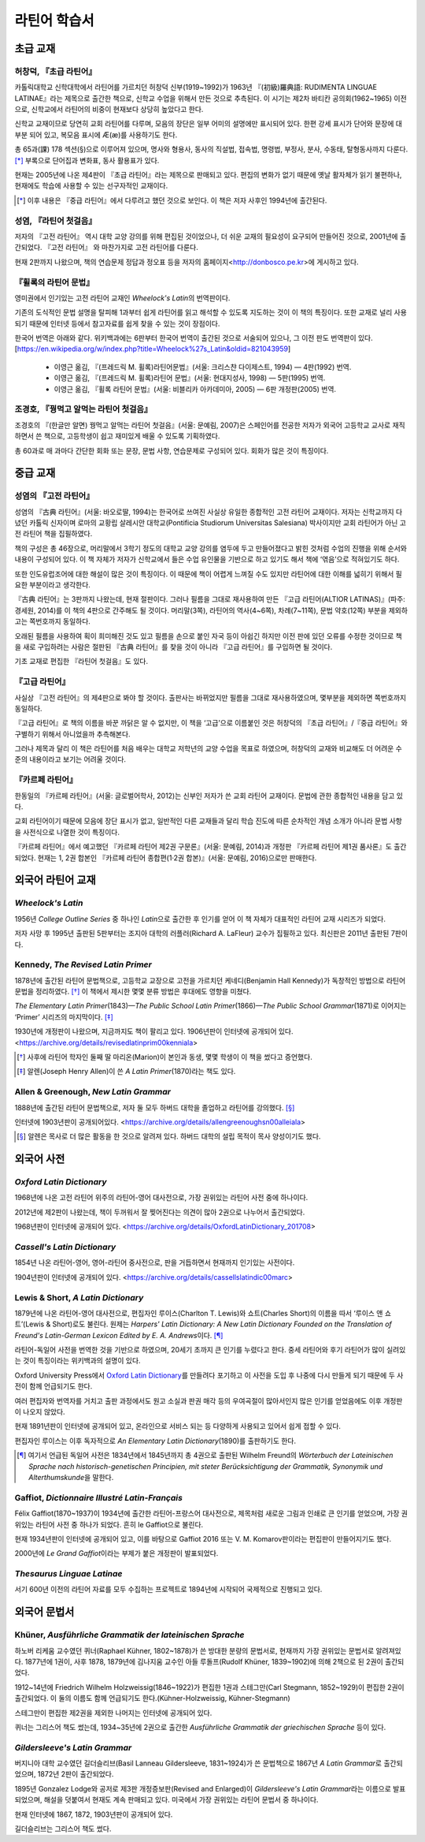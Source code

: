 라틴어 학습서
=============

초급 교재
---------

허창덕, 『초급 라틴어』
^^^^^^^^^^^^^^^^^^^^^^^

카톨릭대학교 신학대학에서 라틴어를 가르치던 허창덕 신부(1919~1992)가 1963년 『(初級)羅典語: RUDIMENTA LINGUAE LATINAE』라는 제목으로 출간한 책으로, 신학교 수업을 위해서 만든 것으로 추측된다. 이 시기는 제2차 바티칸 공의회(1962~1965) 이전으로, 신학교에서 라틴어의 비중이 현재보다 상당히 높았다고 한다.

신학교 교재이므로 당연히 교회 라틴어를 다루며, 모음의 장단은 일부 어미의 설명에만 표시되어 있다. 한편 강세 표시가 단어와 문장에 대부분 되어 있고, 복모음 표시에 Æ(æ)를 사용하기도 한다.

총 65과(課) 178 섹션(§)으로 이루어져 있으며, 명사와 형용사, 동사의 직설법, 접속법, 명령법, 부정사, 분사, 수동태, 탈형동사까지 다룬다. [*]_ 부록으로 단어집과 변화표, 동사 활용표가 있다.

현재는 2005년에 나온 제4판이 『초급 라틴어』라는 제목으로 판매되고 있다. 편집의 변화가 없기 때문에 옛날 활자체가 읽기 불편하나, 현재에도 학습에 사용할 수 있는 선구자적인 교재이다.

.. [*]
   이후 내용은 『중급 라틴어』에서 다루려고 했던 것으로 보인다. 이 책은 저자 사후인 1994년에 출간된다.

성염, 『라틴어 첫걸음』
^^^^^^^^^^^^^^^^^^^^^^^

저자의 『고전 라틴어』 역시 대학 교양 강의를 위해 편집된 것이었으나, 더 쉬운 교재의 필요성이 요구되어 만들어진 것으로, 2001년에 출간되었다. 『고전 라틴어』 와 마찬가지로 고전 라틴어를 다룬다.

현재 2판까지 나왔으며, 책의 연습문제 정답과 정오표 등을 저자의 홈페이지<http://donbosco.pe.kr>에 게시하고 있다.

『휠록의 라틴어 문법』
^^^^^^^^^^^^^^^^^^^^^^

영미권에서 인기있는 고전 라틴어 교재인 :title-reference:`Wheelock's Latin`\의 번역판이다.

기존의 도식적인 문법 설명을 탈피해 1과부터 쉽게 라틴어를 읽고 해석할 수 있도록 지도하는 것이 이 책의 특징이다. 또한 교재로 널리 사용되기 때문에 인터넷 등에서 참고자료를 쉽게 찾을 수 있는 것이 장점이다.

한국어 번역은 아래와 같다. 위키백과에는 6판부터 한국어 번역이 출간된 것으로 서술되어 있으나, 그 이전 판도 번역판이 있다. [https://en.wikipedia.org/w/index.php?title=Wheelock%27s_Latin&oldid=821043959]

   -  이영근 옮김, 『(프레드릭 M. 휠록)라틴어문법』(서울: 크리스챤 다이제스트, 1994) — 4판(1992) 번역.
   -  이영근 옮김, 『(프레드릭 M. 휠록)라틴어 문법』(서울: 현대지성사, 1998) — 5판(1995) 번역.
   -  이영근 옮김, 『휠록 라틴어 문법』(서울: 비블리카 아카데미아, 2005)
      — 6판 개정판(2005) 번역.

조경호, 『꿩먹고 알먹는 라틴어 첫걸음』
^^^^^^^^^^^^^^^^^^^^^^^^^^^^^^^^^^^^^^^

조경호의 『(한글만 알면) 꿩먹고 알먹는 라틴어 첫걸음』(서울: 문예림, 2007)은  스페인어를 전공한 저자가 외국어 고등학교 교사로 재직하면서 쓴 책으로, 고등학생이 쉽고 재미있게 배울 수 있도록 기획하였다.

총 60과로 매 과마다 간단한 회화 또는 문장, 문법 사항, 연습문제로 구성되어 있다. 회화가 많은 것이 특징이다.

중급 교재
---------

.. _성염의 고전 라틴어:

성염의 『고전 라틴어』
^^^^^^^^^^^^^^^^^^^^^^

성염의 『古典 라틴어』(서울: 바오로딸, 1994)는 한국어로 쓰여진 사실상 유일한 종합적인 고전 라틴어 교재이다. 저자는 신학교까지 다녔던 카톨릭 신자이며 로마의 교황립 살레시안 대학교(Pontificia Studiorum Universitas Salesiana) 박사이지만 교회 라틴어가 아닌 고전 라틴어 책을 집필하였다.

책의 구성은 총 46장으로, 머리말에서 3학기 정도의 대학교 교양 강의를 염두에 두고 만들어졌다고 밝힌 것처럼 수업의 진행을 위해 순서와 내용이 구성되어 있다. 이 책 자체가 저자가 신학교에서 들은 수업 유인물을 기반으로 하고 있기도 해서 책에 ‘엮음’으로 적혀있기도 하다.

또한 인도유럽조어에 대한 해설이 많은 것이 특징이다. 이 때문에 책이 어렵게 느껴질 수도 있지만 라틴어에 대한 이해를 넓히기 위해서 필요한 부분이라고 생각한다.

『古典 라틴어』는 3판까지 나왔는데, 현재 절판이다. 그러나 필름을 그대로 재사용하여 만든 『고급 라틴어(ALTIOR LATINAS)』(파주: 경세원, 2014)를 이 책의 4판으로 간주해도 될 것이다. 머리말(3쪽), 라틴어의 역사(4~6쪽), 차례(7~11쪽), 문법 약호(12쪽) 부분을 제외하고는 쪽번호까지 동일하다.

오래된 필름을 사용하여 획이 희미해진 것도 있고 필름을 손으로 붙인 자국 등이 아쉽긴 하지만 이전 판에 있던 오류를 수정한 것이므로 책을 새로 구입하려는 사람은 절판된 『古典 라틴어』를 찾을 것이 아니라 『고급 라틴어』를 구입하면 될 것이다.

기초 교재로 편집한 『라틴어 첫걸음』도 있다.

『고급 라틴어』
^^^^^^^^^^^^^^^

사실상 『고전 라틴어』의 제4판으로 봐야 할 것이다. 출판사는 바뀌었지만 필름을 그대로 재사용하였으며, 몇부분을 제외하면 쪽번호까지 동일하다.

『고급 라틴어』로 책의 이름을 바꾼 까닭은 알 수 없지만, 이 책을 ‘고급’으로 이름붙인 것은 허창덕의 『초급 라틴어』/『중급 라틴어』와 구별하기 위해서 아니었을까 추측해본다.

그러나 제목과 달리 이 책은 라틴어를 처음 배우는 대학교 저학년의 교양 수업을 목표로 하였으며, 허창덕의 교재와 비교해도 더 어려운 수준의 내용이라고 보기는 어려울 것이다.

.. _카르페 라틴어:

『카르페 라틴어』
^^^^^^^^^^^^^^^^^

한동일의 『카르페 라틴어』(서울: 글로벌어학사, 2012)는 신부인 저자가 쓴 교회 라틴어 교재이다. 문법에 관한 종합적인 내용을 담고 있다.

교회 라틴어이기 때문에 모음에 장단 표시가 없고, 일반적인 다른 교재들과 달리 학습 진도에 따른 순차적인 개념 소개가 아니라 문법 사항을 사전식으로 나열한 것이 특징이다.

『카르페 라틴어』에서 예고했던 『카르페 라틴어 제2권 구문론』(서울: 문예림, 2014)과 개정판 『카르페 라틴어 제1권 품사론』도 출간되었다. 현재는 1, 2권 합본인 『카르페 라틴어 종합편(1·2권 합본)』(서울: 문예림, 2016)으로만 판매한다.

외국어 라틴어 교재
------------------

:title-reference:`Wheelock's Latin`
^^^^^^^^^^^^^^^^^^^^^^^^^^^^^^^^^^^

1956년 :title-reference:`College Outline Series` 중 하나인  :title-reference:`Latin`\으로 출간한 후 인기를 얻어 이 책 자체가 대표적인 라틴어 교재 시리즈가 되었다.

저자 사망 후 1995년 출판된 5판부터는 조지아 대학의 러플러(Richard A. LaFleur) 교수가 집필하고 있다. 최신판은 2011년 출판된 7판이다.

.. _Kennedy, The Revised Latin Primer:

Kennedy, :title-reference:`The Revised Latin Primer`
^^^^^^^^^^^^^^^^^^^^^^^^^^^^^^^^^^^^^^^^^^^^^^^^^^^^

1878년에 출간된 라틴어 문법책으로, 고등학교 교장으로 고전을 가르치던 케네디(Benjamin Hall Kennedy)가 독창적인 방법으로 라틴어 문법을 정리하였다. [*]_ 이 책에서 제시한 몇몇 분류 방법은 후대에도 영향을 미쳤다.

:title-reference:`The Elementary Latin Primer`\(1843)—:title-reference:`The Public School Latin Primer`\(1866)—:title-reference:`The Public School Grammar`\(1871)로 이어지는 ‘Primer’ 시리즈의 마지막이다. [*]_

1930년에 개정판이 나왔으며, 지금까지도 책이 팔리고 있다. 1906년판이 인터넷에 공개되어 있다. <https://archive.org/details/revisedlatinprim00kenniala>

.. [*] 사후에 라틴어 학자인 둘째 딸 마리온(Marion)이 본인과 동생, 몇몇 학생이 이 책을 썼다고 증언했다.

.. [*] 알렌(Joseph Henry Allen)이 쓴 :title-reference:`A Latin Primer`\(1870)라는 책도 있다.

Allen & Greenough, :title-reference:`New Latin Grammar`
^^^^^^^^^^^^^^^^^^^^^^^^^^^^^^^^^^^^^^^^^^^^^^^^^^^^^^^

1888년에 출간된 라틴어 문법책으로, 저자 둘 모두 하버드 대학을 졸업하고 라틴어를 강의했다. [*]_

인터넷에 1903년판이 공개되어있다. <https://archive.org/details/allengreenoughsn00alleiala>

.. [*] 알렌은 목사로 더 많은 활동을 한 것으로 알려져 있다. 하버드 대학의 설립 목적이 목사 양성이기도 했다.

외국어 사전
-----------

.. _Oxford Latin Dictionary:

:title-reference:`Oxford Latin Dictionary`
^^^^^^^^^^^^^^^^^^^^^^^^^^^^^^^^^^^^^^^^^^

1968년에 나온 고전 라틴어 위주의 라틴어-영어 대사전으로, 가장 권위있는 라틴어 사전 중에 하나이다.

2012년에 제2판이 나왔는데, 책이 두꺼워서 잘 찢어진다는 의견이 많아 2권으로 나누어서 출간되었다.

1968년판이 인터넷에 공개되어 있다. <https://archive.org/details/OxfordLatinDictionary_201708>

.. _Cassell's Latin Dictionary:

:title-reference:`Cassell's Latin Dictionary`
^^^^^^^^^^^^^^^^^^^^^^^^^^^^^^^^^^^^^^^^^^^^^

1854년 나온 라틴어-영어, 영어-라틴어 중사전으로, 판을 거듭하면서 현재까지 인기있는 사전이다.

1904년판이 인터넷에 공개되어 있다. <https://archive.org/details/cassellslatindic00marc>

.. _Lewis & Short, A Latin Dictionary:

Lewis & Short, :title-reference:`A Latin Dictionary`
^^^^^^^^^^^^^^^^^^^^^^^^^^^^^^^^^^^^^^^^^^^^^^^^^^^^

1879년에 나온 라틴어-영어 대사전으로, 편집자인 루이스(Charlton T. Lewis)와 쇼트(Charles Short)의 이름을 따서 ‘루이스 앤 쇼트’(Lewis & Short)로도 불린다. 원제는 :title-reference:`Harpers' Latin Dictionary: A New Latin Dictionary Founded on the Translation of Freund's Latin-German Lexicon Edited by E. A. Andrews`\이다. [*]_

라틴어-독일어 사전을 번역한 것을 기반으로 하였으며, 20세기 초까지 큰 인기를 누렸다고 한다. 중세 라틴어와 후기 라틴어가 많이 실려있는 것이 특징이라는 위키백과의 설명이 있다.

Oxford University Press에서 `Oxford Latin Dictionary`_\를 만들려다 포기하고 이 사전을 도입 후 나중에 다시 만들게 되기 때문에 두 사전이 함께 언급되기도 한다.

여러 편집자와 번역자를 거치고 출판 과정에서도 원고 소실과 판권 매각 등의 우여곡절이 많아서인지 많은 인기를 얻었음에도 이후 개정판이 나오지 않았다.

현재 1891년판이 인터넷에 공개되어 있고, 온라인으로 서비스 되는 등 다양하게 사용되고 있어서 쉽게 접할 수 있다.

.. _Lewis, An Elementary Latin Dictionary:

편집자인 루이스는 이후 독자적으로 :title-reference:`An Elementary Latin Dictionary`\(1890)를 출판하기도 한다.

.. [*] 여기서 언급된 독일어 사전은 1834년에서 1845년까지 총 4권으로 출판된 Wilhelm Freund의 :title-reference:`Wörterbuch der Lateinischen Sprache nach historisch-genetischen Principien, mit steter Berücksichtigung der Grammatik, Synonymik und Alterthumskunde`\을 말한다.


.. _Gaffiot, Dictionnaire Illustré Latin-Français:

Gaffiot, :title-reference:`Dictionnaire Illustré Latin-Français`
^^^^^^^^^^^^^^^^^^^^^^^^^^^^^^^^^^^^^^^^^^^^^^^^^^^^^^^^^^^^^^^^

Félix Gaffiot(1870~1937)이 1934년에 출간한 라틴어-프랑스어 대사전으로, 제목처럼 새로운 그림과 인쇄로 큰 인기를 얻었으며, 가장 권위있는 라틴어 사전 중 하나가 되었다. 흔히 le Gaffiot으로 불린다.

현재 1934년판이 인터넷에 공개되어 있고, 이를 바탕으로 Gaffiot 2016 또는 V. M. Komarov판이라는 편집판이 만들어지기도 했다.

2000년에 :title-reference:`Le Grand Gaffiot`\이라는 부제가 붙은 개정판이 발표되었다.

:title-reference:`Thesaurus Linguae Latinae`
^^^^^^^^^^^^^^^^^^^^^^^^^^^^^^^^^^^^^^^^^^^^

서기 600년 이전의 라틴어 자료를 모두 수집하는 프로젝트로 1894년에 시작되어 국제적으로 진행되고 있다.

외국어 문법서
-------------

Khüner, :title-reference:`Ausführliche Grammatik der lateinischen Sprache`
^^^^^^^^^^^^^^^^^^^^^^^^^^^^^^^^^^^^^^^^^^^^^^^^^^^^^^^^^^^^^^^^^^^^^^^^^^

하노버 리케움 교수였던 퀴너(Raphael Kühner, 1802~1878)가 쓴 방대한 분량의 문법서로, 현재까지 가장 권위있는 문법서로 알려져있다. 1877년에 1권이, 사후 1878, 1879년에 김나지움 교수인 아들 루돌프(Rudolf Khüner, 1839~1902)에 의해 2책으로 된 2권이 출간되었다.

1912~14년에 Friedrich Wilhelm Holzweissig(1846~1922)가 편집한 1권과 스테그만(Carl Stegmann, 1852~1929)이 편집한 2권이 출간되었다. 이 둘의 이름도 함께 언급되기도 한다.(Kühner-Holzweissig, Kühner-Stegmann)

스테그만이 편집한 제2권을 제외한 나머지는 인터넷에 공개되어 있다.

퀴너는 그리스어 책도 썼는데, 1934~35년에 2권으로 출간한 :title-reference:`Ausführliche Grammatik der griechischen Sprache` 등이 있다.

:title-reference:`Gildersleeve's Latin Grammar`
^^^^^^^^^^^^^^^^^^^^^^^^^^^^^^^^^^^^^^^^^^^^^^^

버지니아 대학 교수였던 길더슬리브(Basil Lanneau Gildersleeve, 1831~1924)가 쓴 문법책으로 1867년 :title-reference:`A Latin Grammar`\로 출간되었으며, 1872년 2판이 출간되었다.

1895년 Gonzalez Lodge와 공저로 제3판 개정증보판(Revised and Enlarged)이 :title-reference:`Gildersleeve's Latin Grammar`\라는 이름으로 발표되었으며, 해설을 덧붙여서 현재도 계속 판매되고 있다. 미국에서 가장 권위있는 라틴어 문법서 중 하나이다.

현재 인터넷에 1867, 1872, 1903년판이 공개되어 있다.

길더슬리브는 그리스어 책도 썼다.
